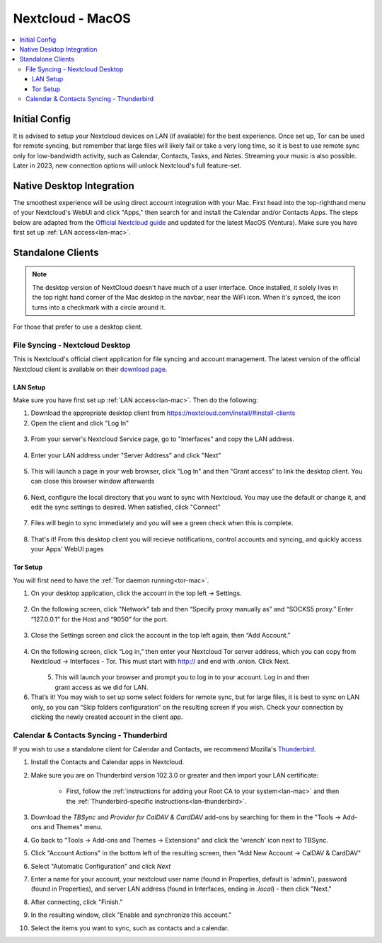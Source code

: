 .. _nextcloud-mac:

=================
Nextcloud - MacOS 
=================

.. contents::
  :depth: 3 
  :local:

Initial Config
--------------
It is advised to setup your Nextcloud devices on LAN (if available) for the best experience.  Once set up, Tor can be used for remote syncing, but remember that large files will likely fail or take a very long time, so it is best to use remote sync only for low-bandwidth activity, such as Calendar, Contacts, Tasks, and Notes.  Streaming your music is also possible.  Later in 2023, new connection options will unlock Nextcloud's full feature-set.

Native Desktop Integration
--------------------------
The smoothest experience will be using direct account integration with your Mac.  First head into the top-righthand menu of your Nextcloud's WebUI and click "Apps," then search for and install the Calendar and/or Contacts Apps.  The steps below are adapted from the `Official Nextcloud guide <https://docs.nextcloud.com/server/24/user_manual/en/groupware/sync_osx.html>`_ and updated for the latest MacOS (Ventura).  Make sure you have first set up :ref:`LAN access<lan-mac>`.

.. tabs::
  
  .. group-tab:: Ventura

    1. Open the "System Settings" and select "Internet Accounts," click "Add Account." and then select "Add Other Account".
      
      .. figure:: /_static/images/nextcloud/native-nextcloud-integration-macos-step1.png
          :width: 40%
          :alt: macOS add account
    
      .. figure:: /_static/images/nextcloud/native-nextcloud-integration-macos-step1.2.png
        :width: 41%
        :alt: macOS add account
    
    2. Select CalDAV for calendar setup or CardDAV for contacts setup. If you want to do both, you will need to return to this step after finishing the setup of the first.
      
      .. note:: You will need to perform 2 individual setups, one for Calendar and one for Contacts.
    
      .. figure:: /_static/images/nextcloud/native-nextcloud-integration-macos-step2.png
        :width: 40%
        :alt: macOS select account
    
    3. Select "Advanced" from the "Account Type" dropdown menu and fill in the following fields.

       .. figure:: /_static/images/nextcloud/native-nextcloud-integration-macos-step3.png
        :width: 40%
        :alt: macOS setup account

    - Username - The default user is "admin," but this is your user within Nextcloud, so be sure it is the correct user if you have more than one

    - Password - In your Nextcloud WebUI, visit the top-right-hand menu and select "Personal Settings" -> "Security." At the bottom, under Devices & Sessions, create a new app password with a name of your choice, such as "MacCalDAV." Then, copy the resulting password into your Mac's account configuration. 

      .. figure:: /_static/images/nextcloud/native-nextcloud-integration-macos-step3.1.png
        :width: 70%
        :alt: nextcloud app password 
    
    - Server Address - copy your LAN address from the "Interfaces" section of your Nextcloud service page then paste **WITHOUT** `https://`.

      .. figure:: /_static/images/nextcloud/native-nextcloud-integration-macos-step3.2.png
        :width: 70%
        :alt: nextcloud app password
  
    - Server Path - For CalDav enter this path `/remote.php/dav/principals/users/embassy/`. You can find complete path in Nextcloud -> Calendar settings -> Copy iOS/macOS CalDav address. For setting up contacts/CardDav use this path `/remote.php/dav`.

      .. figure:: /_static/images/nextcloud/native-nextcloud-integration-macos-step3.3.png
        :width: 70%
        :alt: nextcloud app password

    - Port - Set port to `443`.
  
    4. Click "Sign In."

      - You can now select the apps you want to use on your Mac, such as Calendars, Reminders.
      - Return to Step 3 to continue setup.
  
  .. group-tab:: pre-Ventura

    1. Open the "System Settings" and select "Internet Accounts," then click "Add Account."

    2. Select "Add Other Account"
      
      .. note:: You will need to perform 2 individual setups, one for Calendar and one for Contacts.

    3. Select CalDAV for Calendar setup OR CardDAV for Contacts setup.  If you want to do both, you will need to return to this step after finishing setup of the first.

    4. Select "Manual" from the "Account Type" dropdown menu and fill in the following fields:

      - Username - The default user is "admin," but this is your user within Nextcloud, so be sure it is the correct user if you have more than one
      
      - Password - In your Nextcloud WebUI, visit the top-righthand menu and select "Personal Settings" -> "Security."  At the bottom, under Devices & Sessions, create a new app password with a name of your choice, such as "MacCalDAV," and then copy the resulting password into your Mac's account config
      
      - Server Address - copy your LAN address from the "Interfaces" section of your Nextcloud service page then add `/remote.php/dav` after `.local`

    5. Click "Sign In."

      - You can now select the apps you want to use on your Mac, such as Calendars, Reminders, or Contacts
      - Return to Step 3 to continue setup

Standalone Clients
------------------

.. note:: The desktop version of NextCloud doesn't have much of a user interface.  Once installed, it solely lives in the top right hand corner of the Mac desktop in the navbar, near the WiFi icon.  When it's synced, the icon turns into a checkmark with a circle around it.

For those that prefer to use a desktop client.

File Syncing - Nextcloud Desktop
================================
This is Nextcloud's official client application for file syncing and account management.  The latest version of the official Nextcloud client is available on their `download page <https://nextcloud.com/install/#install-clients>`_.

LAN Setup
.........
Make sure you have first set up :ref:`LAN access<lan-mac>`.  Then do the following:

1. Download the appropriate desktop client from https://nextcloud.com/install/#install-clients
2. Open the client and click "Log In"

  .. figure:: /_static/images/nextcloud/nextcloud-mac-step2.png
    :width: 40%
    :alt: nextcloud-login

3. From your server's Nextcloud Service page, go to "Interfaces" and copy the LAN address.

  .. figure:: /_static/images/nextcloud/nextcloud-mac-step3-lan.png
    :width: 70%
    :alt: nextcloud-login

4. Enter your LAN address under "Server Address" and click "Next"

  .. figure:: /_static/images/nextcloud/nextcloud-mac-step4.png
    :width: 40%
    :alt: nextcloud-login

5. This will launch a page in your web browser, click "Log In" and then "Grant access" to link the desktop client. You can close this browser window afterwards

  .. figure:: /_static/images/nextcloud/nextcloud-mac-step5.png
    :width: 40%
    :alt: nextcloud-login

6. Next, configure the local directory that you want to sync with Nextcloud. You may use the default or change it, and edit the sync settings to desired. When satisfied, click "Connect"

  .. figure:: /_static/images/nextcloud/nextcloud-mac-step6.png
    :width: 60%
    :alt: nextcloud-login

7. Files will begin to sync immediately and you will see a green check when this is complete.

  .. figure:: /_static/images/nextcloud/nextcloud-mac-step7.png
    :width: 50%
    :alt: nextcloud-login
    
8. That's it! From this desktop client you will recieve notifications, control accounts and syncing, and quickly access your Apps' WebUI pages

Tor Setup
.........
You will first need to have the :ref:`Tor daemon running<tor-mac>`.

1. On your desktop application, click the account in the top left -> Settings.

  .. figure:: /_static/images/nextcloud/nextcloud-mac-tor1.png
    :width: 40%
    :alt: nextcloud-login

2. On the following screen, click "Network" tab and then “Specify proxy manually as” and “SOCKS5 proxy.” Enter “127.0.0.1” for the Host and “9050” for the port.

  .. figure:: /_static/images/nextcloud/nextcloud-mac-tor2.png
    :width: 40%
    :alt: nextcloud-login

3. Close the Settings screen and click the account in the top left again, then “Add Account.”

  .. figure:: /_static/images/nextcloud/nextcloud-mac-tor3.png
    :width: 40%
    :alt: nextcloud-login

4. On the following screen, click “Log in,” then enter your Nextcloud Tor server address, which you can copy from Nextcloud -> Interfaces - Tor. This must start with http:// and end with .onion. Click Next.
  .. grid:: 2x1

  .. figure:: /_static/images/nextcloud/nextcloud-mac-step2.png
    :width: 40%
    :alt: nextcloud-login
    :align: left

  .. figure:: /_static/images/nextcloud/nextcloud-mac-step4.png
    :width: 40%
    :alt: nextcloud-login
    :align: right

5. This will launch your browser and prompt you to log in to your account. Log in and then grant access as we did for LAN.

6. That’s it! You may wish to set up some select folders for remote sync, but for large files, it is best to sync on LAN only, so you can “Skip folders configuration” on the resulting screen if you wish. Check your connection by clicking the newly created account in the client app.
   
Calendar & Contacts Syncing - Thunderbird
=========================================
If you wish to use a standalone client for Calendar and Contacts, we recommend Mozilla's `Thunderbird <https://www.thunderbird.net>`_.

1. Install the Contacts and Calendar apps in Nextcloud.
2. Make sure you are on Thunderbird version 102.3.0 or greater and then import your LAN certificate:

    - First, follow the :ref:`instructions for adding your Root CA to your system<lan-mac>` and then the :ref:`Thunderbird-specific instructions<lan-thunderbird>`.

3. Download the `TBSync` and `Provider for CalDAV & CardDAV` add-ons by searching for them in the "Tools -> Add-ons and Themes" menu.
4. Go back to "Tools -> Add-ons and Themes -> Extensions" and click the 'wrench' icon next to TBSync.
5. Click "Account Actions" in the bottom left of the resulting screen, then "Add New Account -> CalDAV & CardDAV"
6. Select "Automatic Configuration" and click `Next`
7. Enter a name for your account, your nextcloud user name (found in Properties, default is 'admin'), password (found in Properties), and server LAN address (found in Interfaces, ending in `.local`) - then click "Next."
8.  After connecting, click "Finish."
9.  In the resulting window, click "Enable and synchronize this account."
10. Select the items you want to sync, such as contacts and a calendar.
